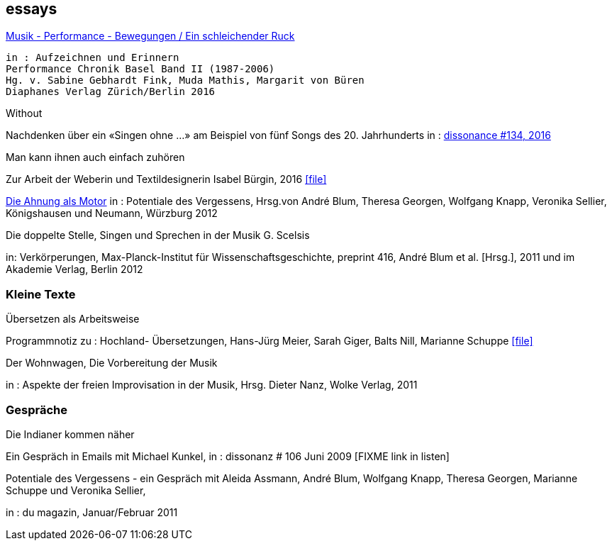 
== essays

http://www.diaphanes.de/titel/aufzeichnen-und-erinnern--performance-chronik-basel--19872006--3372[Musik - Performance - Bewegungen / Ein schleichender Ruck]
[literal]
in : Aufzeichnen und Erinnern
Performance Chronik Basel Band II (1987-2006)
Hg. v. Sabine Gebhardt Fink, Muda Mathis, Margarit von Büren
Diaphanes Verlag Zürich/Berlin 2016


.Without
Nachdenken über ein «Singen ohne ...» am Beispiel von fünf Songs des 20. Jahrhunderts
in : http://www.dissonance.ch/en/main_articles/[dissonance #134, 2016]


.Man kann ihnen auch einfach zuhören
Zur Arbeit der Weberin und Textildesignerin Isabel Bürgin, 2016
icon:file[link=pdf/bürgin.pdf]

https://www.verlag-koenigshausen-neumann.de/product_info.php/info/p7273_Potentiale-des-Vergessens----48-00.html[Die Ahnung als Motor]
in : Potentiale des Vergessens, Hrsg.von André Blum, Theresa Georgen, Wolfgang Knapp, Veronika Sellier, Königshausen und Neumann, Würzburg 2012


.Die doppelte Stelle, Singen und Sprechen in der Musik G. Scelsis
in: Verkörperungen, Max-Planck-Institut für Wissenschaftsgeschichte, preprint 416, André Blum et al. [Hrsg.], 2011 und im Akademie Verlag, Berlin 2012



=== Kleine Texte

.Übersetzen als Arbeitsweise
Programmnotiz zu : Hochland- Übersetzungen, Hans-Jürg Meier, Sarah Giger, Balts Nill, Marianne Schuppe
icon:file[link=pdf/arbeitsweise.pdf]

.Der Wohnwagen, Die Vorbereitung der Musik
in : Aspekte der freien Improvisation in der Musik, Hrsg. Dieter Nanz, Wolke Verlag, 2011


=== Gespräche

.Die Indianer kommen näher
Ein Gespräch in Emails mit Michael Kunkel,
in : dissonanz # 106 Juni 2009 [FIXME link in listen]

.Potentiale des Vergessens - ein Gespräch mit Aleida Assmann, André Blum, Wolfgang Knapp, Theresa Georgen, Marianne Schuppe und Veronika Sellier,
in : du magazin, Januar/Februar 2011

